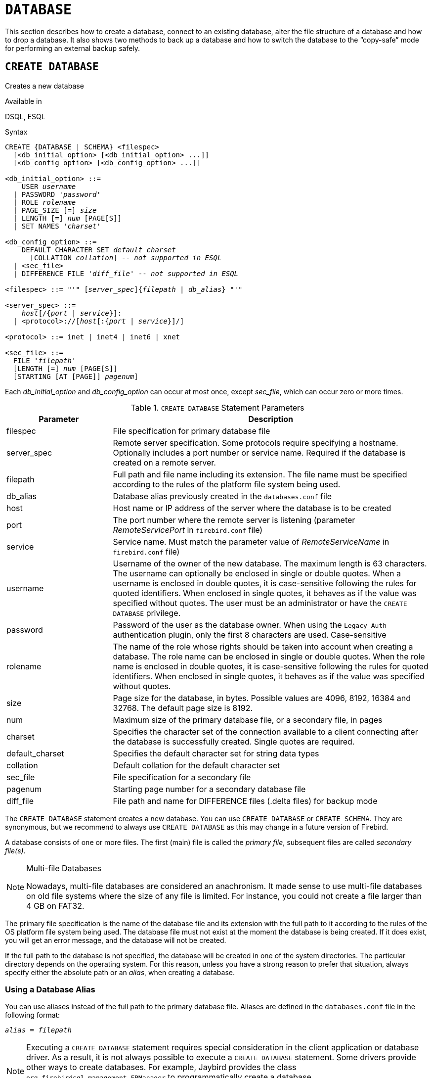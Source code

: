 [#langref-ddl-database]
= `DATABASE`

This section describes how to create a database, connect to an existing database, alter the file structure of a database and how to drop a database.
It also shows two methods to back up a database and how to switch the database to the "`copy-safe`" mode for performing an external backup safely.

[#langref-ddl-db-create]
== `CREATE DATABASE`

Creates a new database

.Available in
DSQL, ESQL

[#langref-ddl-db-create-syntax]
.Syntax
[listing,subs="+quotes,attributes"]
----
CREATE {DATABASE | SCHEMA} <filespec>
  [<db_initial_option> [<db_initial_option> ...]]
  [<db_config_option> [<db_config_option> ...]]

<db_initial_option> ::=
    USER _username_
  | PASSWORD '_password_'
  | ROLE _rolename_
  | PAGE_SIZE [=] _size_
  | LENGTH [=] _num_ [PAGE[S]]
  | SET NAMES '_charset_'

<db_config_option> ::=
    DEFAULT CHARACTER SET _default_charset_
      [COLLATION _collation_] -- _not supported in ESQL_
  | <sec_file>
  | DIFFERENCE FILE '_diff_file_' -- _not supported in ESQL_

<filespec> ::= "'" [_server_spec_]{_filepath_ | _db_alias_} "'"

<server_spec> ::=
    _host_[/{_port_ | _service_}]:
  | <protocol>://[_host_[:{_port_ | _service_}]/]

<protocol> ::= inet | inet4 | inet6 | xnet

<sec_file> ::=
  FILE '_filepath_'
  [LENGTH [=] _num_ [PAGE[S]]
  [STARTING [AT [PAGE]] _pagenum_]
----

Each _db_initial_option_ and _db_config_option_ can occur at most once, except _sec_file_, which can occur zero or more times.

[#langref-ddl-tbl-createdatabase]
.`CREATE DATABASE` Statement Parameters
[cols="<1,<3", options="header",stripes="none"]
|===
^| Parameter
^| Description

|filespec
|File specification for primary database file

|server_spec
|Remote server specification.
Some protocols require specifying a hostname.
Optionally includes a port number or service name.
Required if the database is created on a remote server.

|filepath
|Full path and file name including its extension.
The file name must be specified according to the rules of the platform file system being used.

|db_alias
|Database alias previously created in the `databases.conf` file

|host
|Host name or IP address of the server where the database is to be created

|port
|The port number where the remote server is listening (parameter _RemoteServicePort_ in `firebird.conf` file)

|service
|Service name.
Must match the parameter value of _RemoteServiceName_ in `firebird.conf` file)

|username
|Username of the owner of the new database.
The maximum length is 63 characters.
The username can optionally be enclosed in single or double quotes.
When a username is enclosed in double quotes, it is case-sensitive following the rules for quoted identifiers.
When enclosed in single quotes, it behaves as if the value was specified without quotes.
The user must be an administrator or have the `CREATE DATABASE` privilege.

|password
|Password of the user as the database owner.
When using the `Legacy_Auth` authentication plugin, only the first 8 characters are used.
Case-sensitive

|rolename
|The name of the role whose rights should be taken into account when creating a database.
The role name can be enclosed in single or double quotes.
When the role name is enclosed in double quotes, it is case-sensitive following the rules for quoted identifiers.
When enclosed in single quotes, it behaves as if the value was specified without quotes.

|size
|Page size for the database, in bytes.
Possible values are 4096, 8192, 16384 and 32768.
The default page size is 8192.

|num
|Maximum size of the primary database file, or a secondary file, in pages

|charset
|Specifies the character set of the connection available to a client connecting after the database is successfully created.
Single quotes are required.

|default_charset
|Specifies the default character set for string data types

|collation
|Default collation for the default character set

|sec_file
|File specification for a secondary file

|pagenum
|Starting page number for a secondary database file

|diff_file
|File path and name for DIFFERENCE files (.delta files) for backup mode
|===

The `CREATE DATABASE` statement creates a new database.
You can use `CREATE DATABASE` or `CREATE SCHEMA`.
They are synonymous, but we recommend to always use `CREATE DATABASE` as this may change in a future version of Firebird.

A database consists of one or more files.
The first (main) file is called the _primary file_, subsequent files are called _secondary file(s)_.

.Multi-file Databases
[NOTE]
====
Nowadays, multi-file databases are considered an anachronism.
It made sense to use multi-file databases on old file systems where the size of any file is limited.
For instance, you could not create a file larger than 4 GB on FAT32.
====

The primary file specification is the name of the database file and its extension with the full path to it according to the rules of the OS platform file system being used.
The database file must not exist at the moment the database is being created.
If it does exist, you will get an error message, and the database will not be created.

If the full path to the database is not specified, the database will be created in one of the system directories.
The particular directory depends on the operating system.
For this reason, unless you have a strong reason to prefer that situation, always specify either the absolute path or an _alias_, when creating a database.

[#langref-ddl-db-alias]
=== Using a Database Alias

You can use aliases instead of the full path to the primary database file.
Aliases are defined in the `databases.conf` file in the following format:

[listing,subs=+quotes]
----
_alias_ = _filepath_
----

[NOTE]
====
Executing a `CREATE DATABASE` statement requires special consideration in the client application or database driver.
As a result, it is not always possible to execute a `CREATE DATABASE` statement.
Some drivers provide other ways to create databases.
For example, Jaybird provides the class `org.firebirdsql.management.FBManager` to programmatically create a database.

If necessary, you can always fall back to _isql_ to create a database.
====

[#langref-ddl-db-createremote]
=== Creating a Database on a Remote Server

If you create a database on a remote server, you need to specify the remote server specification.
The remote server specification depends on the protocol being used.
If you use the TCP/IP protocol to create a database, the primary file specification should look like this:

[listing,subs=+quotes]
----
_host_[/{_port_|_service_}]:{_filepath_ | _db_alias_}
----

Firebird also has a unified URL-like syntax for the remote server specification.
In this syntax, the first part specifies the name of the protocol, then a host name or IP address, port number, and path of the primary database file, or an alias.

The following values can be specified as the protocol:

inet:: TCP/IP (first tries to connect using the IPv6 protocol, if it fails, then IPv4)
inet4:: TCP/IP v4
inet6:: TCP/IP v6
xnet:: local protocol (does not include a host, port and service name)

[listing,subs=+quotes]
----
<protocol>://[_host_[:{_port_ | _service_}]/]{_filepath_ | _db_alias_}
----

[#langref-ddl-db-createdbopts]
=== Optional Parameters for `CREATE DATABASE`

`USER` and `PASSWORD`::
The username and the password of an existing user in the security database (`{secdb}` or whatever is configured in the _SecurityDatabase_ configuration).
You do not have to specify the username and password if the `ISC_USER` and `ISC_PASSWORD` environment variables are set.
The user specified in the process of creating the database will be its owner.
This will be important when considering database and object privileges.

`ROLE`::
The name of the role (usually `RDB$ADMIN`), which will be taken into account when creating the database.
The role must be assigned to the user in the applicable security database.

`PAGE_SIZE`::
The desired database page size.
This size will be set for the primary file and all secondary files of the database.
If you specify the database page size less than 4,096, it will be automatically rounded up to 4,096.
Other values not equal to either 4,096, 8,192, 16,384 or 32,768 will be changed to the closest smaller supported value.
If the database page size is not specified, the default value of 8,192 is used.
+
.Bigger Isn't Always Better.
[NOTE]
====
Larger page sizes can fit more records on a single page, have wider indexes, and more indexes, but they will also waste more space for blobs (compare the wasted space of a 3KB blob on page size 4096 with one on 32768: +/- 1KB vs +/- 29KB), and increase memory consumption of the page cache.
====

`LENGTH`::
The maximum size of the primary or secondary database file, in pages.
When a database is created, its primary and secondary files will occupy the minimum number of pages necessary to store the system data, regardless of the value specified in the `LENGTH` clause.
The `LENGTH` value does not affect the size of the only (or last, in a multi-file database) file.
The file will keep increasing its size automatically when necessary.

`SET NAMES`::
The character set of the connection available after the database is successfully created.
The character set `NONE` is used by default.
Notice that the character set should be enclosed in a pair of apostrophes (single quotes).

`DEFAULT CHARACTER SET`::
The default character set for creating data structures of string data types.
Character sets are used for `CHAR`, `VARCHAR` and `BLOB SUB_TYPE TEXT` data types.
The character set `NONE` is used by default.
It is also possible to specify the default `COLLATION` for the default character set, making that collation the default for the default character set.
The default will be used for the entire database except where an alternative character set, with or without a specified collation, is used explicitly for a field, domain, variable, cast expression, etc.

`STARTING AT`::
The database page number at which the next secondary database file should start.
When the previous file is fully filled with data according to the specified page number, the system will start adding new data to the next database file.

`DIFFERENCE FILE`::
The path and name for the file delta that stores any mutations to the database file after it has been switched to the "`copy-safe`" mode by the `ALTER DATABASE BEGIN BACKUP` statement.
For the detailed description of this clause, see <<langref-ddl-db-alter>>.

[#langref-ddl-db-create-dialect]
=== Specifying the Database Dialect

Databases are created in Dialect 3 by default.
For the database to be created in Dialect 1, you will need to execute the statement `SET SQL DIALECT 1` from script or the client application, e.g. in _isql_, before the `CREATE DATABASE` statement.

[#langref-ddl-db-create-who]
=== Who Can Create a Database

The `CREATE DATABASE` statement can be executed by:

* <<langref-security-administrators,Administrators>>
* Users with the `CREATE DATABASE` privilege

[#langref-ddl-db-createdbexamples]
=== Examples Using `CREATE DATABASE`

. Creating a database in Windows, located on disk D with a page size of 4,096.
The owner of the database will be the user _wizard_.
The database will be in Dialect 1, and will use `WIN1251` as its default character set.
+
[source]
----
SET SQL DIALECT 1;
CREATE DATABASE 'D:\test.fdb'
USER 'wizard' PASSWORD 'player'
PAGE_SIZE = 4096 DEFAULT CHARACTER SET WIN1251;
----
. Creating a database in the Linux operating system with a page size of 8,192 (default).
The owner of the database will be the user _wizard_.
The database will be in Dialect 3 and will use `UTF8` as its default character set, with `UNICODE_CI_AI` as the default collation.
+
[source]
----
CREATE DATABASE '/home/firebird/test.fdb'
USER 'wizard' PASSWORD 'player'
DEFAULT CHARACTER SET UTF8 COLLATION UNICODE_CI_AI;
----
. Creating a database on the remote server "`baseserver`" with the path specified in the alias "`test`" that has been defined previously in the file `databases.conf`.
The TCP/IP protocol is used.
The owner of the database will be the user _wizard_.
The database will be in Dialect 3 and will use `UTF8` as its default character set.
+
[source]
----
CREATE DATABASE 'baseserver:test'
USER 'wizard' PASSWORD 'player'
DEFAULT CHARACTER SET UTF8;
----
. Creating a database in Dialect 3 with `UTF8` as its default character set.
The primary file will contain up to 10,000 pages with a page size of 8,192.
As soon as the primary file has reached the maximum number of pages, Firebird will start allocating pages to the secondary file `test.fdb2`.
If that file is filled up to its maximum as well, `test.fdb3` becomes the recipient of all new page allocations.
As the last file, it has no page limit imposed on it by Firebird.
New allocations will continue for as long as the file system allows it or until the storage device runs out of free space.
If a `LENGTH` parameter were supplied for this last file, it would be ignored.
+
[source]
----
SET SQL DIALECT 3;
CREATE DATABASE 'baseserver:D:\test.fdb'
USER 'wizard' PASSWORD 'player'
PAGE_SIZE = 8192
DEFAULT CHARACTER SET UTF8
FILE 'D:\test.fdb2'
STARTING AT PAGE 10001
FILE 'D:\test.fdb3'
STARTING AT PAGE 20001;
----
. Creating a database in Dialect 3 with `UTF8` as its default character set.
The primary file will contain up to 10,000 pages with a page size of 8,192.
As far as file size and the use of secondary files are concerned, this database will behave exactly like the one in the previous example.
+
[source]
----
SET SQL DIALECT 3;
CREATE DATABASE 'baseserver:D:\test.fdb'
USER 'wizard' PASSWORD 'player'
PAGE_SIZE = 8192
LENGTH 10000 PAGES
DEFAULT CHARACTER SET UTF8
FILE 'D:\test.fdb2'
FILE 'D:\test.fdb3'
STARTING AT PAGE 20001;
----

.See also
<<langref-ddl-db-alter>>, <<langref-ddl-db-drop>>

[#langref-ddl-db-alter]
== `ALTER DATABASE`

Alters the file organisation of a database, toggles its "`copy-safe`" state, manages encryption, and other database-wide configuration

.Available in
DSQL, ESQL -- limited feature set

.Syntax
[listing,subs=+quotes]
----
ALTER {DATABASE | SCHEMA} <alter_db_option> [<alter_db_option> ...]

<alter_db_option> :==
    <add_sec_clause>
  | {ADD DIFFERENCE FILE '_diff_file_' | DROP DIFFERENCE FILE}
  | {BEGIN | END} BACKUP
  | SET DEFAULT CHARACTER SET _charset_
  | {ENCRYPT WITH _plugin_name_ [KEY _key_name_] | DECRYPT}
  | SET LINGER TO _linger_duration_
  | DROP LINGER
  | SET DEFAULT SQL SECURITY {INVOKER | DEFINER}
  | {ENABLE | DISABLE} PUBLICATION
  | INCLUDE <pub_table_filter> TO PUBLICATION
  | EXCLUDE <pub_table_filter> FROM PUBLICATION

<add_sec_clause> ::= ADD <sec_file> [<sec_file> ...]

<sec_file> ::=
  FILE '_filepath_'
  [STARTING [AT [PAGE]] _pagenum_]
  [LENGTH [=] _num_ [PAGE[S]]

<pub_table_filter> ::=
    ALL
  | TABLE _table_name_ [, _table_name_ ...]
----

[NOTE]
====
Multiple files can be added in one `ADD` clause:

[source]
----
ALTER DATABASE
  ADD FILE x LENGTH 8000
    FILE y LENGTH 8000
    FILE z
----

Multiple occurrences of _add_sec_clause_ (`ADD FILE` clauses) are allowed;
an `ADD FILE` clause that adds multiple files (as in the example above) can be mixed with others that add only one file.
====

[#langref-ddl-tbl-alterdatabase]
.`ALTER DATABASE` Statement Parameters
[cols="<1,<3", options="header",stripes="none"]
|===
^| Parameter
^| Description

|add_sec_clause
|Adding a secondary database file

|sec_file
|File specification for secondary file

|filepath
|Full path and file name of the delta file or secondary database file

|pagenum
|Page number from which the secondary database file is to start

|num
|Maximum size of the secondary file in pages

|diff_file
|File path and name of the .delta file (difference file)

|charset
|New default character set of the database

|linger_duration
|Duration of _linger_ delay in seconds;
must be greater than or equal to 0 (zero)

|plugin_name
|The name of the encryption plugin

|key_name
|The name of the encryption key

|pub_table_filter
|Filter of tables to include to or exclude from publication

|table_name
|Name (identifier) of a table
|===

The `ALTER DATABASE` statement can:

* add secondary files to a database
* switch a single-file database into and out of the "`copy-safe`" mode (DSQL only)
* set or unset the path and name of the delta file for physical backups (DSQL only)

[NOTE]
====
`SCHEMA` is currently a synonym for `DATABASE`;
this may change in a future version, so we recommend to always use `DATABASE`
====

[#langref-ddl-db-alter-who]
=== Who Can Alter the Database

The `ALTER DATABASE` statement can be executed by:

* <<langref-security-administrators,Administrators>>
* Users with the `ALTER DATABASE` privilege

[#langref-ddl-db-alterdbopts]
=== Parameters for `ALTER DATABASE`

`ADD (FILE)`::
Adds secondary files to the database.
It is necessary to specify the full path to the file and the name of the secondary file.
The description for the secondary file is similar to the one given for the `CREATE DATABASE` statement.

`ADD DIFFERENCE FILE`::
Specifies the path and name of the difference file (or, delta file) that stores any mutations to the database whenever it is switched to the "`copy-safe`" mode.
This clause does not add a file, but it configures name and path of the delta file when the database is in "`copy-safe`" mode.
To change the existing setting, you should delete the previously specified description of the delta file using the `DROP DIFFERENCE FILE` clause before specifying the new description of the delta file.
If the path and name of the delta file are not configured, the file will have the same path and name as the database, but with the `.delta` file extension.
+
[CAUTION]
====
If only a filename is specified, the delta file will be created in the current directory of the server.
On Windows, this will be the system directory -- a very unwise location to store volatile user files and contrary to Windows file system rules.
====

`DROP DIFFERENCE FILE`::
Deletes the description (path and name) of the difference file specified previously in the `ADD DIFFERENCE FILE` clause.
This does not delete a file, but `DROP DIFFERENCE FILE` clears (resets) the path and name of the delta file from the database header.
Next time the database is switched to the "`copy-safe`" mode, the default values will be used (i.e. the same path and name as those of the database, but with the `.delta` extension).

`BEGIN BACKUP`::
Switches the database to the "`copy-safe`" mode.
`ALTER DATABASE` with this clause freezes the main database file, making it possible to back it up safely using file system tools, even if users are connected and performing operations with data.
Until the backup state of the database is reverted to _NORMAL_, all changes made to the database will be written to the delta (difference) file.
+
[IMPORTANT]
====
Despite its name, the `ALTER DATABASE BEGIN BACKUP` statement does not start a backup process, but only freezes the database, to create the conditions for doing a task that requires the database file to be read-only temporarily.
====

`END BACKUP`::
Switches the database from the "`copy-safe`" mode to the normal mode.
A statement with this clause merges the difference file with the main database file and restores the normal operation of the database.
Once the `END BACKUP` process starts, the conditions no longer exist for creating safe backups by means of file system tools.
+
[WARNING]
====
Use of `BEGIN BACKUP` and `END BACKUP` and copying the database files with filesystem tools, is _not safe_ with multi-file databases!
Use this method only on single-file databases.

Making a safe backup with the _gbak_ utility remains possible at all times, although it is not recommended running _gbak_ while the database is in _LOCKED_ or _MERGE_ state.
====

`SET DEFAULT CHARACTER SET`::
Changes the default character set of the database.
This change does not affect existing data or columns.
The new default character set will only be used in subsequent DDL commands.
To modify the default collation, use <<langref-ddl-charset-alter,`ALTER CHARACTER SET`>> on the default character set of the database.

`ENCRYPT WITH`::
See <<langref-security-dbcrypt,Encrypting a Database>> in the Security chapter.

`DECRYPT`::
See <<langref-security-dbcrypt-decrypt,Decrypting a Database>> in the Security chapter.

`SET LINGER TO`::
Sets the _linger_-delay.
The _linger_-delay applies only to Firebird SuperServer, and is the number of seconds the server keeps a database file (and its caches) open after the last connection to that database was closed.
This can help to improve performance at low cost, when the database is opened and closed frequently, by keeping resources "`warm`" for the next connection.
+
[TIP]
====
This mode can be useful for web applications -- without a connection pool -- where connections to the database usually "`live`" for a very short time.
====
+
[WARNING]
====
The `SET LINGER TO` and `DROP LINGER` clauses can be combined in a single statement, but the last clause "`wins`".
For example, `ALTER DATABASE SET LINGER TO 5 DROP LINGER` will set the _linger_-delay to 0 (no linger), while `ALTER DATABASE DROP LINGER SET LINGER to 5` will set the _linger_-delay to 5 seconds.
====

`DROP LINGER`::
Drops the _linger_-delay (sets it to zero).
Using `DROP LINGER` is equivalent to using `SET LINGER TO 0`.
+
[NOTE]
====
Dropping `LINGER` is not an ideal solution for the occasional need to turn it off for once-only operations where the server needs a forced shutdown.
The _gfix_ utility now has the `-NoLinger` switch, which will close the specified database immediately after the last attachment is gone, regardless of the `LINGER` setting in the database.
The `LINGER` setting is retained and works normally the next time.

The same one-off override is also available through the Services API, using the tag `isc_spb_prp_nolinger`, e.g. (in one line):

[source]
----
fbsvcmgr host:service_mgr user sysdba password xxx
       action_properties dbname employee prp_nolinger
----
====
+
[WARNING]
====
The `DROP LINGER` and `SET LINGER TO` clauses can be combined in a single statement, but the last clause "`wins`".
====

`SET DEFAULT SQL SECURITY`::
Specifies the default `SQL SECURITY` option to apply at runtime for objects without the SQL Security property set.
See also _<<langref-security-sql-security,SQL Security>>_ in chapter _Security_.

`ENABLE PUBLICATION`::
Enables publication of this database for replication.
Replication begins (or continues) with the next transaction started after this transaction commits.

`DISABLE PUBLICATION`::
Enables publication of this database for replication.
Replication is disabled immediately after commit.

`EXCLUDE ... FROM PUBLICATION`::
Excludes tables from publication.
If the `INCLUDE ALL TO PUBLICATION` clause is used, all tables created afterward will also be replicated, unless overridden explicitly in the <<langref-ddl-tbl-create,`CREATE TABLE` statement>>.

`INCLUDE ... TO PUBLICATION`::
Includes tables to publication.
If the `INCLUDE ALL TO PUBLICATION` clause is used, all tables created afterward will also be replicated, unless overridden explicitly in the <<langref-ddl-tbl-create,`CREATE TABLE` statement>>.

[NOTE]
.Replication
====
* Other than the syntax, configuring Firebird for replication is not covered in this language reference.
* All replication management commands are DDL statements and thus effectively executed at the transaction commit time.
====

[#langref-ddl-db-alter-example]
=== Examples of `ALTER DATABASE` Usage

. Adding a secondary file to the database.
As soon as 30000 pages are filled in the previous primary or secondary file, the Firebird engine will start adding data to the secondary file `test4.fdb`.
+
[source]
----
ALTER DATABASE
  ADD FILE 'D:\test4.fdb'
    STARTING AT PAGE 30001;
----
. Specifying the path and name of the delta file:
+
[source]
----
ALTER DATABASE
  ADD DIFFERENCE FILE 'D:\test.diff';
----
. Deleting the description of the delta file:
+
[source]
----
ALTER DATABASE
  DROP DIFFERENCE FILE;
----
. Switching the database to the "`copy-safe`" mode:
+
[source]
----
ALTER DATABASE
  BEGIN BACKUP;
----
. Switching the database back from the "`copy-safe`" mode to the normal operation mode:
+
[source]
----
ALTER DATABASE
  END BACKUP;
----
. Changing the default character set for a database to `WIN1251`
+
[source]
----
ALTER DATABASE
  SET DEFAULT CHARACTER SET WIN1252;
----
. Setting a _linger_-delay of 30 seconds
+
[source]
----
ALTER DATABASE
  SET LINGER TO 30;
----
. Encrypting the database with a plugin called `DbCrypt`
+
[source]
----
ALTER DATABASE
  ENCRYPT WITH DbCrypt;
----
. Decrypting the database
+
[source]
----
ALTER DATABASE
  DECRYPT;
----

.See also
<<langref-ddl-db-create>>, <<langref-ddl-db-drop>>

[#langref-ddl-db-drop]
== `DROP DATABASE`

Drops (deletes) the database of the current connection

.Available in
DSQL, ESQL

.Syntax
[listing]
----
DROP DATABASE
----

The `DROP DATABASE` statement deletes the current database.
Before deleting a database, you have to connect to it.
The statement deletes the primary file, all secondary files and all <<langref-ddl-shadow,shadow files>>.

[NOTE]
====
Contrary to `CREATE DATABASE` and `ALTER DATABASE`, `DROP SCHEMA` is not a valid alias for `DROP DATABASE`.
This is intentional.
====

[#langref-ddl-db-drop-who]
=== Who Can Drop a Database

The `DROP DATABASE` statement can be executed by:

* <<langref-security-administrators,Administrators>>
* Users with the `DROP DATABASE` privilege

[#langref-ddl-db-drop-example]
=== Example of `DROP DATABASE`

.Deleting the current database
[source]
----
DROP DATABASE;
----

.See also
<<langref-ddl-db-create>>, <<langref-ddl-db-alter>>
